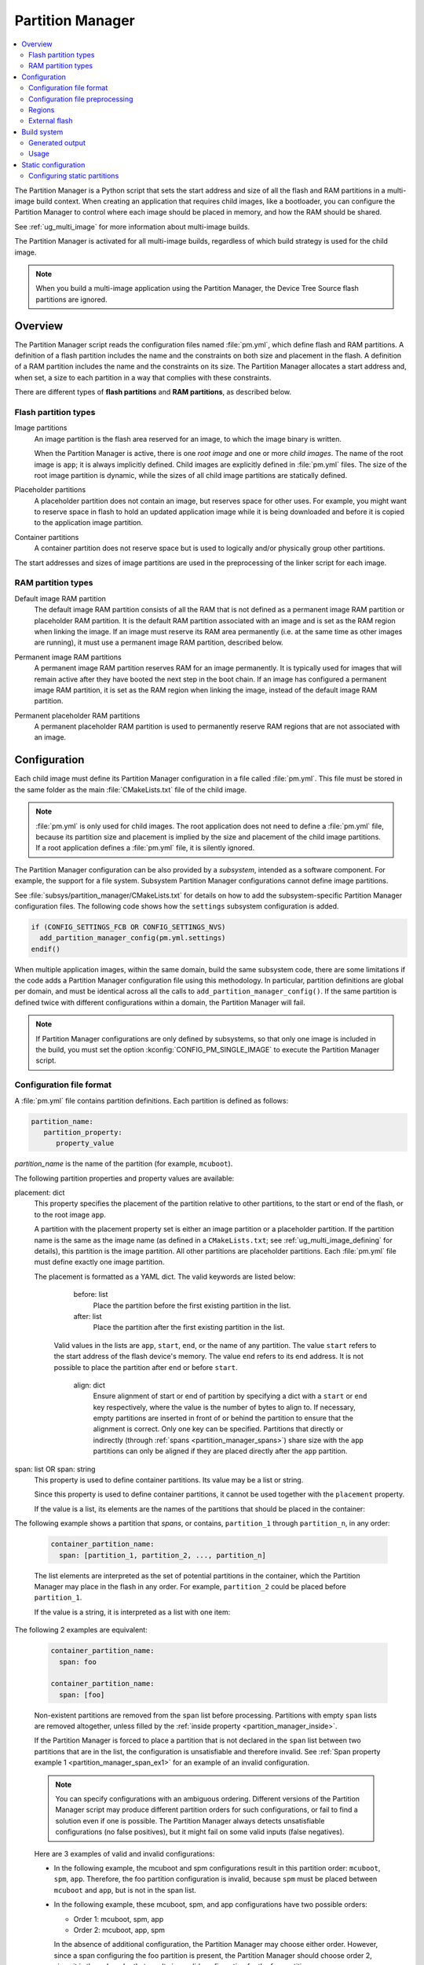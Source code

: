 .. _partition_manager:

Partition Manager
#################

.. contents::
   :local:
   :depth: 2

The Partition Manager is a Python script that sets the start address and size of all the flash and RAM partitions in a multi-image build context.
When creating an application that requires child images, like a bootloader, you can configure the Partition Manager to control where each image should be placed in memory, and how the RAM should be shared.

See :ref:`ug_multi_image` for more information about multi-image builds.

The Partition Manager is activated for all multi-image builds, regardless of which build strategy is used for the child image.

.. note::
   When you build a multi-image application using the Partition Manager, the Device Tree Source flash partitions are ignored.

.. _pm_overview:

Overview
********

The Partition Manager script reads the configuration files named :file:`pm.yml`, which define flash and RAM partitions.
A definition of a flash partition includes the name and the constraints on both size and placement in the flash.
A definition of a RAM partition includes the name and the constraints on its size.
The Partition Manager allocates a start address and, when set, a size to each partition in a way that complies with these constraints.

There are different types of **flash partitions** and **RAM partitions**, as described below.

Flash partition types
=====================

Image partitions
   An image partition is the flash area reserved for an image, to which the image binary is written.

   When the Partition Manager is active, there is one *root image* and one or more *child images*.
   The name of the root image is ``app``; it is always implicitly defined.
   Child images are explicitly defined in :file:`pm.yml` files.
   The size of the root image partition is dynamic, while the sizes of all child image partitions are statically defined.

Placeholder partitions
   A placeholder partition does not contain an image, but reserves space for other uses.
   For example, you might want to reserve space in flash to hold an updated application image while it is being downloaded and before it is copied to the application image partition.

Container partitions
   A container partition does not reserve space but is used to logically and/or physically group other partitions.

The start addresses and sizes of image partitions are used in the preprocessing of the linker script for each image.

RAM partition types
=====================

Default image RAM partition
   The default image RAM partition consists of all the RAM that is not defined as a permanent image RAM partition or placeholder RAM partition.
   It is the default RAM partition associated with an image and is set as the RAM region when linking the image.
   If an image must reserve its RAM area permanently (i.e. at the same time as other images are running), it must use a permanent image RAM partition, described below.

.. _pm_permanent_image_ram_partition:

Permanent image RAM partitions
   A permanent image RAM partition reserves RAM for an image permanently.
   It is typically used for images that will remain active after they have booted the next step in the boot chain.
   If an image has configured a permanent image RAM partition, it is set as the RAM region when linking the image, instead of the default image RAM partition.

.. _pm_permanent_placeholder_ram_partition:

Permanent placeholder RAM partitions
   A permanent placeholder RAM partition is used to permanently reserve RAM regions that are not associated with an image.

.. _pm_configuration:

Configuration
*************

Each child image must define its Partition Manager configuration in a file called :file:`pm.yml`.
This file must be stored in the same folder as the main :file:`CMakeLists.txt` file of the child image.

.. note::
   :file:`pm.yml` is only used for child images.
   The root application does not need to define a :file:`pm.yml` file, because its partition size and placement is implied by the size and placement of the child image partitions.
   If a root application defines a :file:`pm.yml` file, it is silently ignored.

The Partition Manager configuration can be also provided by a *subsystem*, intended as a software component.
For example, the support for a file system.
Subsystem Partition Manager configurations cannot define image partitions.

See :file:`subsys/partition_manager/CMakeLists.txt` for details on how to add the subsystem-specific Partition Manager configuration files.
The following code shows how the ``settings`` subsystem configuration is added.

.. code-block:: cmake

   if (CONFIG_SETTINGS_FCB OR CONFIG_SETTINGS_NVS)
     add_partition_manager_config(pm.yml.settings)
   endif()

When multiple application images, within the same domain, build the same subsystem code, there are some limitations if the code adds a Partition Manager configuration file using this methodology.
In particular, partition definitions are global per domain, and must be identical across all the calls to ``add_partition_manager_config()``.
If the same partition is defined twice with different configurations within a domain, the Partition Manager will fail.

.. note::
   If Partition Manager configurations are only defined by subsystems, so that only one image is included in the build, you must set the option :kconfig:`CONFIG_PM_SINGLE_IMAGE` to execute the Partition Manager script.

.. _pm_yaml_format:

Configuration file format
=========================

A :file:`pm.yml` file contains partition definitions.
Each partition is defined as follows:

.. code-block:: yaml

   partition_name:
      partition_property:
         property_value

*partition_name* is the name of the partition (for example, ``mcuboot``).

The following partition properties and property values are available:

.. _partition_manager_placement:

placement: dict
   This property specifies the placement of the partition relative to other partitions, to the start or end of the flash, or to the root image ``app``.

   A partition with the placement property set is either an image partition or a placeholder partition.
   If the partition name is the same as the image name (as defined in a ``CMakeLists.txt``; see :ref:`ug_multi_image_defining` for details), this partition is the image partition.
   All other partitions are placeholder partitions.
   Each :file:`pm.yml` file must define exactly one image partition.

   The placement is formatted as a YAML dict.
   The valid keywords are listed below:

      before: list
         Place the partition before the first existing partition in the list.

      after: list
         Place the partition after the first existing partition in the list.

     Valid values in the lists are ``app``, ``start``, ``end``, or the name of any partition.
     The value ``start`` refers to the start address of the flash device's memory.
     The value ``end`` refers to its end address.
     It is not possible to place the partition after ``end`` or before ``start``.

      align: dict
         Ensure alignment of start or end of partition by specifying a dict with a ``start`` or ``end`` key respectively, where the value is the number of bytes to align to.
         If necessary, empty partitions are inserted in front of or behind the partition to ensure that the alignment is correct.
         Only one key can be specified.
         Partitions that directly or indirectly (through :ref:`spans <partition_manager_spans>`) share size with the ``app`` partitions can only be aligned if they are placed directly after the ``app`` partition.

.. _partition_manager_spans:

span: list OR span: string
   This property is used to define container partitions.
   Its value may be a list or string.

   Since this property is used to define container partitions, it cannot be used together with the ``placement`` property.

   If the value is a list, its elements are the names of the partitions that should be placed in the container:

The following example shows a partition that *spans*, or contains, ``partition_1`` through ``partition_n``, in any order:

   .. code-block:: yaml

      container_partition_name:
        span: [partition_1, partition_2, ..., partition_n]

   The list elements are interpreted as the set of potential partitions in the container, which the Partition Manager may place in the flash in any order.
   For example, ``partition_2`` could be placed before ``partition_1``.

   If the value is a string, it is interpreted as a list with one item:

The following 2 examples are equivalent:

   .. code-block:: yaml

      container_partition_name:
        span: foo

      container_partition_name:
        span: [foo]

   Non-existent partitions are removed from the ``span`` list before processing.
   Partitions with empty ``span`` lists are removed altogether, unless filled by the :ref:`inside property <partition_manager_inside>`.

   If the Partition Manager is forced to place a partition that is not declared in the ``span`` list between two partitions that are in the list, the configuration is unsatisfiable and therefore invalid.
   See :ref:`Span property example 1 <partition_manager_span_ex1>` for an example of an invalid configuration.

   .. note::
      You can specify configurations with an ambiguous ordering.
      Different versions of the Partition Manager script may produce different partition orders for such configurations, or fail to find a solution even if one is possible.
      The Partition Manager always detects unsatisfiable configurations (no false positives), but it might fail on some valid inputs (false negatives).

   Here are 3 examples of valid and invalid configurations:

   .. _partition_manager_span_ex1:

   * In the following example, the mcuboot and spm configurations result in this partition order: ``mcuboot``, ``spm``, ``app``.
     Therefore, the foo partition configuration is invalid, because ``spm`` must be placed between ``mcuboot`` and ``app``, but is not in the span list.

     .. code-block:: yaml
        :caption: Span property example 1 (invalid)

        mcuboot:
           placement:
              before: [spm, app]

        spm:
           placement:
              before: [app]

        foo:
           span: [mcuboot, app]

   * In the following example, these mcuboot, spm, and app configurations have two possible orders:

     * Order 1: mcuboot, spm, app
     * Order 2: mcuboot, app, spm

     In the absence of additional configuration, the Partition Manager may choose either order.
     However, since a span configuring the foo partition is present, the Partition Manager should choose order 2, since it is the only order that results in a valid configuration for the foo partition.

     .. code-block:: yaml
        :caption: Span property example 2 (valid)

        mcuboot:
           placement:

        spm:
           placement:
              after: [mcuboot]

        app:
           placement:
              after: [mcuboot]

        foo:
           span: [mcuboot, app]


   * In the following example, these mcuboot, spm, and app configurations have two possible orders:

     * Order 1: mcuboot, spm, app
     * Order 2: mcuboot, app, spm

     However, the overall configuration is unsatisfiable: foo requires order 2, while bar requires order 1.

     .. code-block:: yaml
        :caption: Span property example 3 (invalid)

        mcuboot:
           placement:

        spm:
           placement:
              after: [mcuboot]

        app:
           placement:
              after: [mcuboot]

        foo:
           span: [mcuboot, app]

        bar:
           span: [mcuboot, spm]

.. _partition_manager_inside:

inside: list
   This property is the inverse of ``span``.
   The name of the partition that specifies this property is added to the ``span`` list of the first existing container partition in the list.
   This property can be set for image or placeholder partitions.

   .. code-block:: yaml
      :caption: Example for the inside property

      mcuboot:
         inside: [b0]

      b0:
         span: [] # During processing, this span will contain mcuboot.

size: hexadecimal value
   This property defines the size of the partition.
   You can provide a Kconfig option as the value, which allows the user to easily modify the size (see :ref:`pm_yaml_preprocessing` for an example).

share_size: list
   This property defines the size of the current partition to be the same as the size of the first existing partition in the list.
   This property can be set for image or placeholder partitions.
   It cannot be used by container partitions.
   The list can contain any kind of partition.
   ``share_size`` takes precedence over ``size`` if one or more partitions in ``share_size`` exists.

   If the target partition is the ``app`` or a partition that spans over the ``app``, the size is effectively split between them, because the size of the ``app`` is dynamically decided.

   If none of the partitions in the ``share_size`` list exists, and the partition does not define a ``size`` property, then the partition is removed.
   If none of the partitions in the ``share_size`` list exists, and the partition *does* define a ``size`` property, then the ``size`` property is used to set the size.

region: string
   Specify the region where a partition should be placed.
   See :ref:`pm_regions`.

.. _partition_manager_ram_configuration:

RAM partition configuration
   RAM partitions are partitions located in the ``sram_primary`` region.
   A RAM partition is specified by having the partition name end with ``_sram``.
   If a partition name is composed of an image name plus the ``_sram`` ending, it is used as a permanent image RAM partition for the image.

The following 2 examples are equivalent:

   .. code-block:: yaml
      :caption: RAM partition configuration, without the ``_sram`` ending.

      some_permament_sram_block_used_for_logging:
         size: 0x1000
         region: sram_primary

   .. code-block:: yaml
      :caption: RAM partition configuration, using the ``_sram`` ending.

      some_permament_sram_block_used_for_logging_sram:
         size: 0x1000

The following example specifies a permanent image RAM partition for MCUboot, that will be used by the MCUboot linker script.

   .. code-block:: yaml

      mcuboot_sram:
          size: 0xa000

All occurrences of a partition name can be replaced by a dict with the key ``one_of``.
This dict is resolved to the first existing partition in the ``one_of`` value.
The value of the ``one_of`` key must be a list of placeholder or image partitions, and it cannot be a span.

See the following 2 examples, they are equivalent:

   .. code-block:: yaml
      :caption: Example use of a ``one_of`` dict

      some_span:
         span: [something, {one_of: [does_not_exist_0, does_not_exist_1, exists1, exists2]}]

   .. code-block:: yaml
      :caption: Example not using a ``one_of`` dict

      some_span:
         span: [something, exists1]

An error is triggered if none of the partitions listed inside the ``one_of`` dict exists.

To use this functionality, the properties that must explicitly define the ``one_of`` keyword are the following:

* ``span``
* ``share_size``

The :ref:`placement property <partition_manager_placement>` contains the functionality of ``one_of`` by default.
As such, you must not use ``one_of`` with the ``placement`` property.
Doing so will trigger a build error.

The keywords ``before`` and ``after`` already check for the first existing partition in their list.
Therefore, you can pass a list of partitions into these keywords.


.. _pm_yaml_preprocessing:

Configuration file preprocessing
================================

Each :file:`pm.yml` file is preprocessed to resolve symbols from Kconfig and devicetree.

The following example is taken from the :file:`pm.yml` file for the :ref:`immutable_bootloader` provided with the  |NCS|.
It includes :file:`autoconf.h` and :file:`devicetree_legacy_unfixed.h` (generated by Kconfig and devicetree respectively) to read application configurations and hardware properties.
In this example the application configuration is used to configure the size of the image and placeholder partitions.
The application configuration is also used to decide in which region the ``otp`` partition should be stored.
The information extracted from devicetree is the alignment value for some partitions.


.. code-block:: yaml

   #include <autoconf.h>
   #include <devicetree_legacy_unfixed.h>

   b0:
     size: CONFIG_PM_PARTITION_SIZE_B0_IMAGE
     placement:
       after: start

   b0_container:
     span: [b0, provision]

   s0_pad:
     share_size: mcuboot_pad
     placement:
       after: b0
       align: {start: CONFIG_FPROTECT_BLOCK_SIZE}

   spm_app:
     span: [spm, app]

   s0_image:
     # S0 spans over the image booted by B0
     span: {one_of: [mcuboot, spm_app]}

   s0:
     # Phony container to allow hex overriding
     span: [s0_pad, s0_image]

   s1_pad:
     # This partition will only exist if mcuboot_pad exists.
     share_size: mcuboot_pad
     placement:
       after: s0
       align: {start: DT_FLASH_ERASE_BLOCK_SIZE}

   s1_image:
     share_size: {one_of: [mcuboot, s0_image]}
     placement:
       after: [s1_pad, s0]
       align: {end: CONFIG_FPROTECT_BLOCK_SIZE}

   s1:
     # Partition which contains the whole S1 partition.
     span: [s1_pad, s1_image]

   provision:
     size: CONFIG_PM_PARTITION_SIZE_PROVISION
   #if defined(CONFIG_SOC_NRF9160) || defined(CONFIG_SOC_NRF5340_CPUAPP)
     region: otp
   #else
     placement:
       after: b0
       align: {start: DT_FLASH_ERASE_BLOCK_SIZE}
   #endif

.. _pm_regions:

Regions
=======

The Partition Manager places partitions in different *regions*.
For example, you can use regions for internal flash memory and external flash memory.

To define in which region a partition should be placed, use the ``region`` property in the configuration of the partition.
If no region is specified, the predefined internal flash region is used.

Defining a region
-----------------

Each region is defined by a name, a start address, a size, a placement strategy, and, if applicable, a device name.
A region only specifies a device name if there is a device driver associated with the region, for example, a driver for an external SPI flash.

There are three types of placement strategies, which affect how partitions are placed in regions:

start_to_end
   Place partitions sequentially from start to end.
   Partitions stored in a region with this placement strategy cannot affect their placement through the ``placement`` property.
   The unused part of the region is assigned to a partition with the same name as the region.

end_to_start
   Place partitions sequentially from end to start.
   Partitions stored in a region with this placement strategy cannot affect their placement through the ``placement`` property.
   The unused part of the region is exposed through a partition with the same name as the region.

complex
   Place partitions according to their ``placement`` configuration.
   The unused part of the region is exposed through a partition named ``app``.

Regions are defined in :file:`partition_manager.cmake`.
For example, see the following definitions for default regions:

.. code-block:: cmake

  add_region(     # Define region without device name
    otp           # Name
    756           # Size
    0xff8108      # Base address
    start_to_end  # Placement strategy
    )

  add_region_with_dev(           # Define region with device name
    flash_primary                # Name
    ${flash_size}                # Size
    ${CONFIG_FLASH_BASE_ADDRESS} # Base address
    complex                      # Placement strategy
    NRF_FLASH_DRV_NAME           # Device name
    )

.. _pm_external_flash:

External flash
==============

The Partition Manager supports partitions in the external flash memory through the use of :ref:`pm_regions`.
Any placeholder partition can specify that it should be stored in the external flash region.
External flash regions always use the start_to_end placement strategy.

To store partitions in external flash, you must choose a value for the ``nordic,pm-ext-flash`` property in devicetree as shown below.

.. code-block:: devicetree

    / {
            chosen {
                    nordic,pm-ext-flash = &mx25r64;
            };

    };

Now partitions can be placed in the external flash:

.. code-block:: yaml

   # Name of partition
   external_plz:
     region: external_flash
     size: CONFIG_EXTERNAL_PLZ_SIZE

.. _pm_build_system:

Build system
************

The build system finds the child images that have been enabled and their configurations.

For each image, the Partition Manager's CMake code infers the paths to the following files and folders from the name and from other global properties:

* The :file:`pm.yml` file
* The compiled HEX file
* The generated include folder

After CMake finishes configuring the child images, the Partition Manager script is executed in configure time (``execute_process``) with the lists of names and paths as arguments.
The configurations generated by the Partition Manager script are imported as CMake variables (see :ref:`pm_cmake_usage`).

The Partition Manager script outputs a :file:`partitions.yml` file.
This file contains the internal state of the Partition Manager at the end of processing.
This means it contains the merged contents of all :file:`pm.yml` files, the sizes and addresses of all partitions, and other information generated by the Partition Manager.



.. _pm_generated_output_and_usage:

Generated output
================

After the main Partition Manager script has finished, another script runs.
This script takes the :file:`partitions.yml` file as input and creates the following output files:

* A C header file :file:`pm_config.h` for each child image and for the root application
* A key-value file :file:`pm.config`

The header files are used in the C code, while the key-value file is imported into the CMake namespace.
Both kinds of files contain, among other information, the start address and size of all partitions.

Usage
=====

The output that the Partition Manager generates can be used in various areas of your code.

C code
------

When the Partition Manager is enabled, all source files are compiled with the define ``USE_PARTITION_MANAGER`` set to 1.
If you use this define in your code, the preprocessor can choose what code to include depending on whether the Partition Manager is being used.

.. code-block:: C

   #if USE_PARTITION_MANAGER
   #include <pm_config.h>
   #define NON_SECURE_APP_ADDRESS PM_APP_ADDRESS
   #else
   ...

HEX files
---------

The Partition Manager may implicitly or explicitly assign a HEX file to a partition.

Image partitions are implicitly assigned the compiled HEX file, i.e. the HEX file that is generated when building the corresponding image.
Container partitions are implicitly assigned the result of merging the HEX files that are assigned to the underlying partitions.
Placeholder partitions are not implicitly assigned a HEX file.

To explicitly assign a HEX file to a partition, set the global properties *partition_name*\ _PM_HEX_FILE and *partition_name*\ _PM_TARGET in CMake, where *partition_name* is the name of the partition.
*partition_name*\ _PM_TARGET specifies the build target that generates the HEX file specified in *partition_name*\ _PM_HEX_FILE.

See the following example, which assigns a cryptographically signed HEX file built by the ``sign_target`` build target to the root application:


.. code-block:: cmake

   set_property(
     GLOBAL PROPERTY
     app_PM_HEX_FILE # Must match "*_PM_HEX_FILE"
     ${PROJECT_BINARY_DIR}/signed.hex
   )

   set_property(
     GLOBAL PROPERTY
     app_PM_TARGET # Must match "*_PM_TARGET"
     sign_target
   )


As output, the Partition Manager creates a HEX file called :file:`merged.hex`, which is programmed to the development kit when calling ``ninja flash``.
When creating :file:`merged.hex`, all assigned HEX files are included in the merge operation.
If the HEX files overlap, the conflict is resolved as follows:

* HEX files assigned to container partitions overwrite HEX files assigned to their underlying partitions.
* HEX files assigned to larger partitions overwrite HEX files assigned to smaller partitions.
* Explicitly assigned HEX files overwrite implicitly assigned HEX files.

This means that you can overwrite a partition's HEX file by wrapping that partition in another partition and assigning a HEX file to the new partition.

Partition Manager report
------------------------

When using the Partition Manager, run ``ninja partition_manager_report`` to see the addresses and sizes of all the configured partitions.

.. _pm_cmake_usage:

CMake
-----

The CMake variables from the Partition Manager are typically used through `generator expressions`_, because these variables are only made available late in the CMake configure stage.
To read a Partition Manager variable through a generator expression, the variable must be assigned as a target property.
The Partition Manager stores all variables as target properties on the ``partition_manager`` target, which means they can be used in generator expressions in the following way:

.. code-block:: none
   :caption: Reading Partition Manager variables in generator expressions

   --slot-size $<TARGET_PROPERTY:partition_manager,PM_MCUBOOT_PARTITIONS_PRIMARY_SIZE>

.. _pm_partition_reports:

Partition placement reports
---------------------------

You can generate an ASCII-art map report to get an overview of how the partition manager creates flash memory partitions.
This is especially useful when using multiple bootloaders.

To generate the report, use the ``ninja partition_manager_report`` or ``west build -t partition_manager_report`` commands.

For example, if you generate a partition placement report on the build of :file:`zephyr/samples/hello_world` with the nRF52840 development kit using |NSIB| and MCUboot, you would get as an output an ASCII partition map that looks like the following:

.. code-block:: console

    (0x100000 - 1024.0kB):
   +------------------------------------------+
   +---0x0: b0 (0x9000)-----------------------+
   | 0x0: b0_image (0x8000)                   |
   | 0x8000: provision (0x1000)               |
   +---0x9000: s0 (0xc200)--------------------+
   | 0x9000: s0_pad (0x200)                   |
   +---0x9200: s0_image (0xc000)--------------+
   | 0x9200: mcuboot (0xc000)                 |
   | 0x15200: EMPTY_0 (0xe00)                 |
   +---0x16000: s1 (0xc200)-------------------+
   | 0x16000: s1_pad (0x200)                  |
   | 0x16200: EMPTY_1 (0xe00)                 |
   | 0x17000: s1_image (0xc000)               |
   +---0x23000: mcuboot_primary (0x6e000)-----+
   | 0x23000: mcuboot_pad (0x200)             |
   +---0x23200: mcuboot_primary_app (0x6de00)-+
   +---0x23200: spm_app (0x6de00)-------------+
   | 0x23200: app (0x6de00)                   |
   | 0x91000: mcuboot_secondary (0x6e000)     |
   | 0xff000: EMPTY_2 (0x1000)                |
   +------------------------------------------+

The sizes of each partition are determined by the associated `pm.yml` file, such as :file:`nrf/samples/bootloader/pm.yml` for |NSIB| and :file:`bootloader/mcuboot/boot/zephyr/pm.yml` for MCUboot.

.. _ug_pm_static:

Static configuration
********************

By default, the Partition Manager dynamically places the partitions in memory.
However, if you have a deployed product that consists of multiple images, where only a subset of the included images can be upgraded through a firmware update mechanism, the upgradable images must be statically configured.
For example, if a device includes a non-upgradable first-stage bootloader and an upgradable application, the application image to be upgraded must be linked to the same address as the one that is deployed.

For this purpose, the Partition Manager provides static configuration to define static partitions.
The area used by the static partitions is called the *static area*.
The static area comes in addition to the *dynamic area*, which consists of the ``app`` partition and all memory adjacent to the ``app`` partition that is not occupied by a static partition.
Note that there is only one dynamic area.
When the Partition Manager is executed, it operates only on the dynamic area, assuming that all other memory is reserved.

Within the dynamic area, you can define new partitions or configure existing partitions even if you are using static partitions.
The dynamic area is resized as required when updating the static configuration.

.. _ug_pm_static_providing:

Configuring static partitions
=============================

Static partitions are defined through a YAML-formatted configuration file in the root application's source directory.
This file is similar to the regular :file:`pm.yml` configuration files, except that it also defines the start address for all partitions.

The static configuration can be provided through a :file:`pm_static.yml` file in the application's source directory.
Alternatively, define a ``PM_STATIC_YML_FILE`` variable that provides the path and file name for the static configuration in the application's :file:`CMakeLists.txt` file, as shown in the example below.

.. code-block:: cmake

   set(PM_STATIC_YML_FILE
     ${CMAKE_CURRENT_SOURCE_DIR}/configuration/${BOARD}/pm_static_${CMAKE_BUILD_TYPE}.yml
     )

Use a static partition layout to ensure consistency between builds, as the settings storage will be at the same location after the DFU.

The current partition configuration for a build can be found in :file:`${BUILD_DIR}/partitions.yml`.
To apply the current configuration as a static configuration, copy this file to :file:`${APPLICATION_CONFIG_DIR}/pm_static.yml`.

It is also possible to build a :file:`pm_static.yml` from scratch by following the description in :ref:`ug_pm_static_add`

When modifying static configurations, keep in mind the following:

* There can only be one unoccupied gap per region.
* All statically defined partitions in regions with ``end_to_start`` or ``start_to_end`` placement strategy must be packed at the end or the start of the region, respectively.

The default ``flash_primary`` region uses the ``complex`` placement strategy, so these limitations do not apply there.

You can add or remove partitions as described in the following sections.

.. note::
  If the static configuration contains an entry for the ``app`` partition, this entry is ignored.

.. _ug_pm_static_add_dynamic:

Adding a dynamic partition
--------------------------

New dynamic partitions that are listed in a :file:`pm.yml` file are automatically added.
However, if a partition is defined both as a static partition and as a dynamic partition, the dynamic definition is ignored.

.. note::
   When resolving the relative placement of dynamic partitions, any placement properties referencing static partitions are ignored.

.. _ug_pm_static_add:

Adding a static partition
-------------------------

To add a static partition, add an entry for it in :file:`pm_static.yml`.
This entry must define the properties ``address``, ``size``, and - if applicable - ``span``.
The region defaults to ``flash_primary`` if no ``region`` property is specified.

.. code-block:: yaml
   :caption: Example of static configuration of a partition with span

   partition_name:
      address: 0xab00
      size: 0x1000
      span: [example]  # Only if this partition had the span property set originally.

.. note::
  Child images that are built with the build strategy *partition_name*\ _BUILD_STRATEGY_SKIP_BUILD or *partition_name*\ _BUILD_STRATEGY_USE_HEX_FILE must define a static partition to ensure correct placement of the dynamic partitions.

.. _ug_pm_static_remove:

Removing a static partition
---------------------------

To remove a static partition, delete its entry in :file:`pm_static.yml`.

Only partitions adjacent to the ``app`` partition or other removed partitions can be removed.

